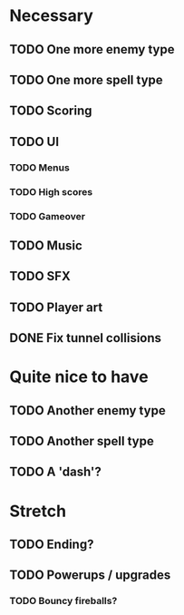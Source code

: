 * Necessary
** TODO One more enemy type
** TODO One more spell type
** TODO Scoring
** TODO UI
*** TODO Menus
*** TODO High scores
*** TODO Gameover
** TODO Music
** TODO SFX
** TODO Player art
** DONE Fix tunnel collisions

* Quite nice to have
** TODO Another enemy type
** TODO Another spell type
** TODO A 'dash'?

* Stretch
** TODO Ending?
** TODO Powerups / upgrades
*** TODO Bouncy fireballs?
